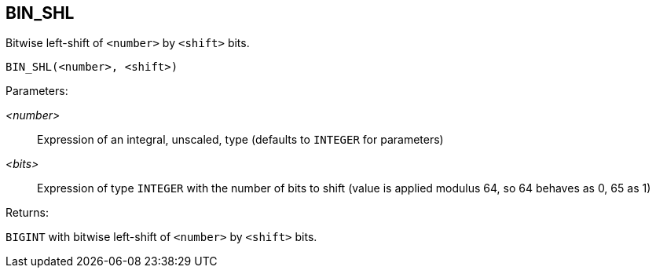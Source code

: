 == BIN_SHL

Bitwise left-shift of `<number>` by `<shift>` bits.

    BIN_SHL(<number>, <shift>)

Parameters:

_<number>_:: Expression of an integral, unscaled, type (defaults to `INTEGER` for parameters)
_<bits>_:: Expression of type `INTEGER` with the number of bits to shift (value is applied modulus 64, so 64 behaves as 0, 65 as 1)

Returns:

`BIGINT` with bitwise left-shift of `<number>` by `<shift>` bits.
